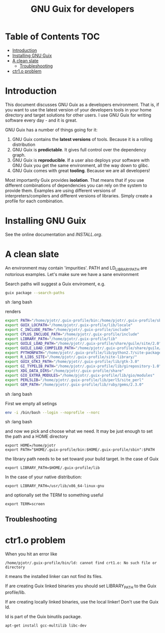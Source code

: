 #+TITLE: GNU Guix for developers

* Table of Contents                                                     :TOC:
 - [[#introduction][Introduction]]
 - [[#installing-gnu-guix][Installing GNU Guix]]
 - [[#a-clean-slate][A clean slate]]
   - [[#troubleshooting][Troubleshooting]]
 - [[#ctr1o-problem][ctr1.o problem]]

* Introduction

This document discusses GNU Guix as a developers environment. That is,
if you want to use the latest version of your developers tools in your
home directory and target solutions for other users. I use GNU Guix for
writing software every day - and it is great.

GNU Guix has a number of things going for it:

1. GNU Guix contains the *latest versions* of tools. Because it is a rolling
   distribution
2. GNU Guix is *predictable*. It gives full control over the dependency graph.
3. GNU Guix is *reproducible*. If a user also deploys your software with
   GNU Guix you get the same environment, all the way down to glibc.
4. GNU Guix comes with great *tooling*. Because we are all developers!

Most importantly Guix provides *isolation*. That means that if you use
different combinations of dependencies you can rely on the system to
provide them. Examples are using different versions of
interpreters/compilers and different versions of libraries. Simply
create a profile for each combination.

* Installing GNU Guix

See the online documentation and [[INSTALL.org]].

* A clean slate

An environment may contain 'impurities'. PATH and LD_LIBRARY_PATH are
notorious examples. Let's make sure we have a sane environment

Search paths will suggest a Guix enviroment, e.g.

#+begin_src sh   :lang bash
guix package --search-paths
#+end_src sh   :lang bash

renders

#+begin_src sh   :lang bash
export PATH="/home/pjotr/.guix-profile/bin:/home/pjotr/.guix-profile/sbin"
export GUIX_LOCPATH="/home/pjotr/.guix-profile/lib/locale"
export C_INCLUDE_PATH="/home/pjotr/.guix-profile/include"
export CPLUS_INCLUDE_PATH="/home/pjotr/.guix-profile/include"
export LIBRARY_PATH="/home/pjotr/.guix-profile/lib"
export GUILE_LOAD_PATH="/home/pjotr/.guix-profile/share/guile/site/2.0"
export GUILE_LOAD_COMPILED_PATH="/home/pjotr/.guix-profile/share/guile/site/2.0"
export PYTHONPATH="/home/pjotr/.guix-profile/lib/python2.7/site-packages"
export R_LIBS_SITE="/home/pjotr/.guix-profile/site-library/"
export GUIX_GTK3_PATH="/home/pjotr/.guix-profile/lib/gtk-3.0"
export GI_TYPELIB_PATH="/home/pjotr/.guix-profile/lib/girepository-1.0"
export XDG_DATA_DIRS="/home/pjotr/.guix-profile/share"
export GIO_EXTRA_MODULES="/home/pjotr/.guix-profile/lib/gio/modules"
export PERL5LIB="/home/pjotr/.guix-profile/lib/perl5/site_perl"
export GEM_PATH="/home/pjotr/.guix-profile/lib/ruby/gems/2.3.0"
#+end_src sh   :lang bash

First we empty all setings

#+begin_src sh   :lang bash
env -i /bin/bash --login --noprofile --norc
#+end_src sh   :lang bash

and now we pick and choose what we need. It may be just enough to set
the path and a HOME directory

: export HOME=/home/pjotr
: export PATH="$HOME/.guix-profile/bin:$HOME/.guix-profile/sbin":$PATH

the library path needs to be set toward your build target.
In the case of Guix

: export LIBRARY_PATH=$HOME/.guix-profile/lib

In the case of your native distribution:

: export LIBRARY_PATH=/usr/lib/x86_64-linux-gnu

and optionally set the TERM to something useful

: export TERM=screen

** Troubleshooting

* ctr1.o problem

When you hit an error like

: /home/pjotr/.guix-profile/bin/ld: cannot find crt1.o: No such file or directory

it means the installed linker can not find its files.

If are creating Guix linked binaries you should set LIBRARY_PATH to
the Guix profile/lib.

If are creating locally linked binaries, use the local linker! Don't
use the Guix ld.

ld is part of the Guix binutils package.

: apt-get install gcc-multilib libc-dev
